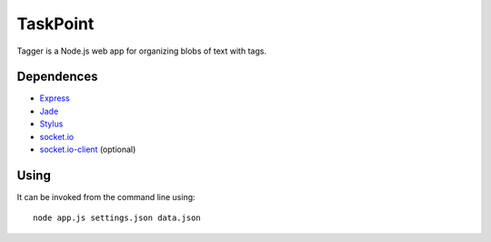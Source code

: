 TaskPoint
=========

Tagger is a Node.js web app for organizing blobs of text with tags.

Dependences
-----------

* Express_
* Jade_
* Stylus_
* `socket.io`_
* `socket.io-client`_ (optional)

.. _Express: http://expressjs.com/index.html
.. _Jade: https://github.com/visionmedia/jade
.. _Stylus: https://github.com/LearnBoost/stylus
.. _`socket.io`: https://github.com/LearnBoost/socket.io
.. _`socket.io-client`: https://github.com/LearnBoost/socket.io-client

Using
-----

It can be invoked from the command line using::

    node app.js settings.json data.json